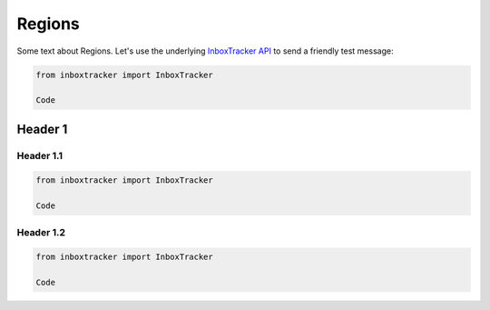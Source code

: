 Regions
=======

Some text about Regions. Let's use the underlying `InboxTracker API`_ to send a friendly test message:

.. code-block:: python

    from inboxtracker import InboxTracker

    Code

.. _InboxTracker API: http://api.edatasource.com/docs/#/inbox


Header 1
--------

Header 1.1
**********

.. code-block:: python

    from inboxtracker import InboxTracker

    Code


Header 1.2
**********

.. code-block:: python

    from inboxtracker import InboxTracker

    Code
